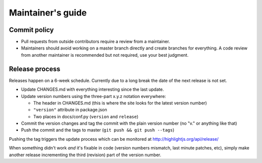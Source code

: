 Maintainer's guide
==================


Commit policy
-------------

* Pull requests from outside contributors require a review from a maintainer.

* Maintainers should avoid working on a master branch directly and create branches for everything. A code review from another maintainer is recommended but not required, use your best judgment.



Release process
---------------

Releases happen on a 6-week schedule. Currently due to a long break the date of the next release is not set.

* Update CHANGES.md with everything interesting since the last update.

* Update version numbers using the three-part x.y.z notation everywhere:

  * The header in CHANGES.md (this is where the site looks for the latest version number)
  * ``"version"`` attribute in package.json
  * Two places in docs/conf.py (``version`` and ``release``)

* Commit the version changes and tag the commit with the plain version number (no "v." or anything like that)

* Push the commit and the tags to master (``git push && git push --tags``)

Pushing the tag triggers the update process which can be monitored at http://highlightjs.org/api/release/

When something didn't work *and* it's fixable in code (version numbers mismatch, last minute patches, etc), simply make another release incrementing the third (revision) part of the version number.
